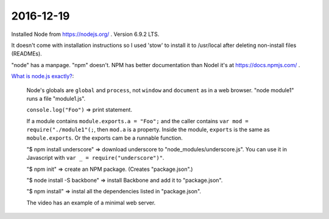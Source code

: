 2016-12-19
==========

Installed Node from https://nodejs.org/ . Version 6.9.2 LTS.

It doesn't come with installation instructions so I used 'stow' to
install it to /usr/local after deleting non-install files
(READMEs).

"node" has a manpage. "npm" doesn't. NPM has better documentation than
Nodel it's at https://docs.npmjs.com/ .

`What is node.js exactly?  <https://www.youtube.com/watch?v=pU9Q6oiQNd0>`_:

    Node's globals are ``global`` and ``process``, not ``window`` and
    ``document`` as in a web browser. "node module1" runs a file "module1.js".

    ``console.log("Foo")`` => print statement.

    If a module contains ``module.exports.a = "Foo";`` and the caller contains
    ``var mod = require("./module1"(;``, then ``mod.a`` is a property. Inside
    the module, ``exports`` is the same as ``mobule.exports``. Or the exports
    cam be a runnable function.

    "$ npm install underscore" => download underscore to
    "node_modules/underscore.js". You can use it in Javascript with
    ``var _ = require("underscore")"``.

    "$ npm init" => create an NPM package. (Creates "package.json".)

    "$ node install -S backbone" => install Backbone and add it to
    "package.json".

    "$ npm install" => instal all the dependencies listed in "package.json".

    The video has an example of a minimal web server.
